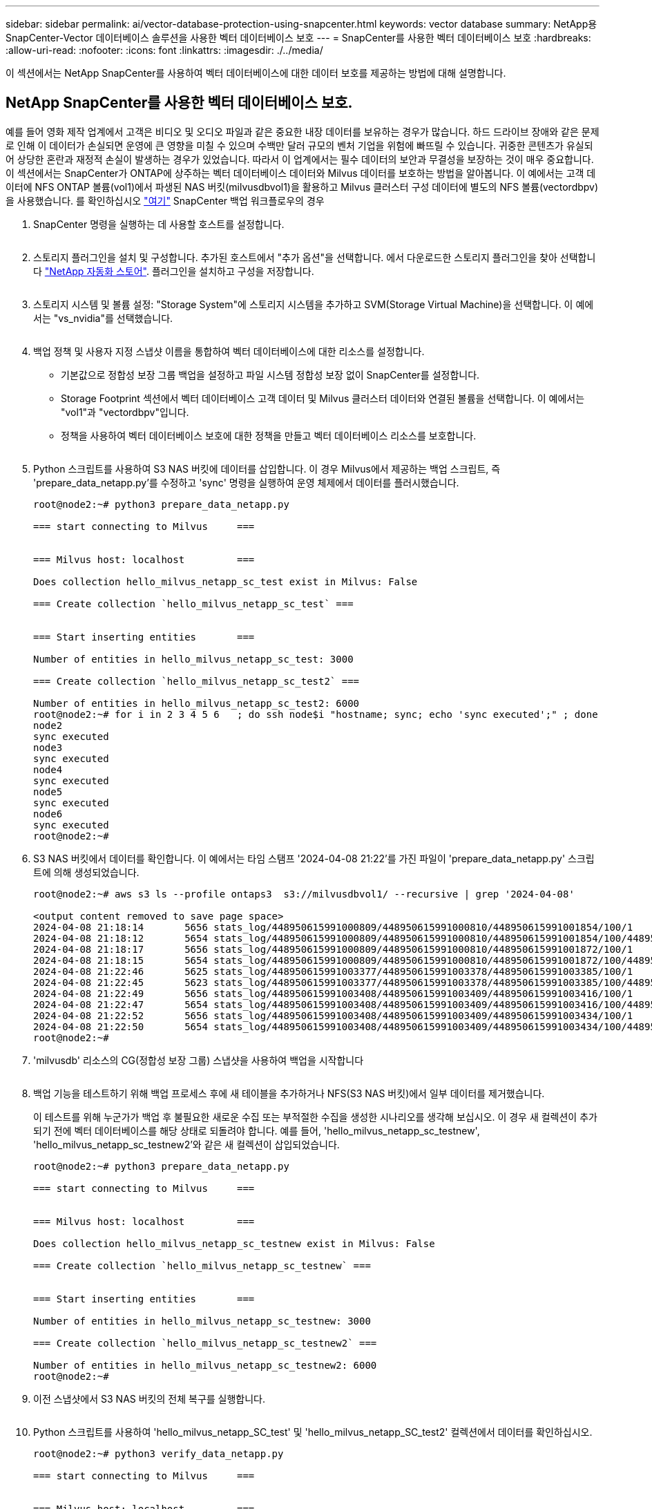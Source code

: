 ---
sidebar: sidebar 
permalink: ai/vector-database-protection-using-snapcenter.html 
keywords: vector database 
summary: NetApp용 SnapCenter-Vector 데이터베이스 솔루션을 사용한 벡터 데이터베이스 보호 
---
= SnapCenter를 사용한 벡터 데이터베이스 보호
:hardbreaks:
:allow-uri-read: 
:nofooter: 
:icons: font
:linkattrs: 
:imagesdir: ./../media/


[role="lead"]
이 섹션에서는 NetApp SnapCenter를 사용하여 벡터 데이터베이스에 대한 데이터 보호를 제공하는 방법에 대해 설명합니다.



== NetApp SnapCenter를 사용한 벡터 데이터베이스 보호.

예를 들어 영화 제작 업계에서 고객은 비디오 및 오디오 파일과 같은 중요한 내장 데이터를 보유하는 경우가 많습니다. 하드 드라이브 장애와 같은 문제로 인해 이 데이터가 손실되면 운영에 큰 영향을 미칠 수 있으며 수백만 달러 규모의 벤처 기업을 위험에 빠뜨릴 수 있습니다. 귀중한 콘텐츠가 유실되어 상당한 혼란과 재정적 손실이 발생하는 경우가 있었습니다. 따라서 이 업계에서는 필수 데이터의 보안과 무결성을 보장하는 것이 매우 중요합니다.
이 섹션에서는 SnapCenter가 ONTAP에 상주하는 벡터 데이터베이스 데이터와 Milvus 데이터를 보호하는 방법을 알아봅니다. 이 예에서는 고객 데이터에 NFS ONTAP 볼륨(vol1)에서 파생된 NAS 버킷(milvusdbvol1)을 활용하고 Milvus 클러스터 구성 데이터에 별도의 NFS 볼륨(vectordbpv)을 사용했습니다. 를 확인하십시오 link:https://docs.netapp.com/us-en/snapcenter-47/protect-sco/backup-workflow.html["여기"] SnapCenter 백업 워크플로우의 경우

. SnapCenter 명령을 실행하는 데 사용할 호스트를 설정합니다.
+
image:sc_host_setup.png[""]

. 스토리지 플러그인을 설치 및 구성합니다. 추가된 호스트에서 "추가 옵션"을 선택합니다. 에서 다운로드한 스토리지 플러그인을 찾아 선택합니다 link:https://automationstore.netapp.com/snap-detail.shtml?packUuid=Storage&packVersion=1.0["NetApp 자동화 스토어"]. 플러그인을 설치하고 구성을 저장합니다.
+
image:sc_storage_plugin.png[""]

. 스토리지 시스템 및 볼륨 설정: "Storage System"에 스토리지 시스템을 추가하고 SVM(Storage Virtual Machine)을 선택합니다. 이 예에서는 "vs_nvidia"를 선택했습니다.
+
image:sc_storage_system.png[""]

. 백업 정책 및 사용자 지정 스냅샷 이름을 통합하여 벡터 데이터베이스에 대한 리소스를 설정합니다.
+
** 기본값으로 정합성 보장 그룹 백업을 설정하고 파일 시스템 정합성 보장 없이 SnapCenter를 설정합니다.
** Storage Footprint 섹션에서 벡터 데이터베이스 고객 데이터 및 Milvus 클러스터 데이터와 연결된 볼륨을 선택합니다. 이 예에서는 "vol1"과 "vectordbpv"입니다.
** 정책을 사용하여 벡터 데이터베이스 보호에 대한 정책을 만들고 벡터 데이터베이스 리소스를 보호합니다.
+
image:sc_resource_vectordatabase.png[""]



. Python 스크립트를 사용하여 S3 NAS 버킷에 데이터를 삽입합니다. 이 경우 Milvus에서 제공하는 백업 스크립트, 즉 'prepare_data_netapp.py'를 수정하고 'sync' 명령을 실행하여 운영 체제에서 데이터를 플러시했습니다.
+
[source, python]
----
root@node2:~# python3 prepare_data_netapp.py

=== start connecting to Milvus     ===


=== Milvus host: localhost         ===

Does collection hello_milvus_netapp_sc_test exist in Milvus: False

=== Create collection `hello_milvus_netapp_sc_test` ===


=== Start inserting entities       ===

Number of entities in hello_milvus_netapp_sc_test: 3000

=== Create collection `hello_milvus_netapp_sc_test2` ===

Number of entities in hello_milvus_netapp_sc_test2: 6000
root@node2:~# for i in 2 3 4 5 6   ; do ssh node$i "hostname; sync; echo 'sync executed';" ; done
node2
sync executed
node3
sync executed
node4
sync executed
node5
sync executed
node6
sync executed
root@node2:~#
----
. S3 NAS 버킷에서 데이터를 확인합니다. 이 예에서는 타임 스탬프 '2024-04-08 21:22'를 가진 파일이 'prepare_data_netapp.py' 스크립트에 의해 생성되었습니다.
+
[source, bash]
----
root@node2:~# aws s3 ls --profile ontaps3  s3://milvusdbvol1/ --recursive | grep '2024-04-08'

<output content removed to save page space>
2024-04-08 21:18:14       5656 stats_log/448950615991000809/448950615991000810/448950615991001854/100/1
2024-04-08 21:18:12       5654 stats_log/448950615991000809/448950615991000810/448950615991001854/100/448950615990800869
2024-04-08 21:18:17       5656 stats_log/448950615991000809/448950615991000810/448950615991001872/100/1
2024-04-08 21:18:15       5654 stats_log/448950615991000809/448950615991000810/448950615991001872/100/448950615990800876
2024-04-08 21:22:46       5625 stats_log/448950615991003377/448950615991003378/448950615991003385/100/1
2024-04-08 21:22:45       5623 stats_log/448950615991003377/448950615991003378/448950615991003385/100/448950615990800899
2024-04-08 21:22:49       5656 stats_log/448950615991003408/448950615991003409/448950615991003416/100/1
2024-04-08 21:22:47       5654 stats_log/448950615991003408/448950615991003409/448950615991003416/100/448950615990800906
2024-04-08 21:22:52       5656 stats_log/448950615991003408/448950615991003409/448950615991003434/100/1
2024-04-08 21:22:50       5654 stats_log/448950615991003408/448950615991003409/448950615991003434/100/448950615990800913
root@node2:~#
----
. 'milvusdb' 리소스의 CG(정합성 보장 그룹) 스냅샷을 사용하여 백업을 시작합니다
+
image:sc_backup_vector_database.png[""]

. 백업 기능을 테스트하기 위해 백업 프로세스 후에 새 테이블을 추가하거나 NFS(S3 NAS 버킷)에서 일부 데이터를 제거했습니다.
+
이 테스트를 위해 누군가가 백업 후 불필요한 새로운 수집 또는 부적절한 수집을 생성한 시나리오를 생각해 보십시오. 이 경우 새 컬렉션이 추가되기 전에 벡터 데이터베이스를 해당 상태로 되돌려야 합니다. 예를 들어, 'hello_milvus_netapp_sc_testnew', 'hello_milvus_netapp_sc_testnew2'와 같은 새 컬렉션이 삽입되었습니다.

+
[source, python]
----
root@node2:~# python3 prepare_data_netapp.py

=== start connecting to Milvus     ===


=== Milvus host: localhost         ===

Does collection hello_milvus_netapp_sc_testnew exist in Milvus: False

=== Create collection `hello_milvus_netapp_sc_testnew` ===


=== Start inserting entities       ===

Number of entities in hello_milvus_netapp_sc_testnew: 3000

=== Create collection `hello_milvus_netapp_sc_testnew2` ===

Number of entities in hello_milvus_netapp_sc_testnew2: 6000
root@node2:~#
----
. 이전 스냅샷에서 S3 NAS 버킷의 전체 복구를 실행합니다.
+
image:sc_restore_vector_database.png[""]

. Python 스크립트를 사용하여 'hello_milvus_netapp_SC_test' 및 'hello_milvus_netapp_SC_test2' 컬렉션에서 데이터를 확인하십시오.
+
[source, python]
----
root@node2:~# python3 verify_data_netapp.py

=== start connecting to Milvus     ===


=== Milvus host: localhost         ===

Does collection hello_milvus_netapp_sc_test exist in Milvus: True
{'auto_id': False, 'description': 'hello_milvus_netapp_sc_test', 'fields': [{'name': 'pk', 'description': '', 'type': <DataType.INT64: 5>, 'is_primary': True, 'auto_id': False}, {'name': 'random', 'description': '', 'type': <DataType.DOUBLE: 11>}, {'name': 'var', 'description': '', 'type': <DataType.VARCHAR: 21>, 'params': {'max_length': 65535}}, {'name': 'embeddings', 'description': '', 'type': <DataType.FLOAT_VECTOR: 101>, 'params': {'dim': 8}}]}
Number of entities in Milvus: hello_milvus_netapp_sc_test : 3000

=== Start Creating index IVF_FLAT  ===


=== Start loading                  ===


=== Start searching based on vector similarity ===

hit: id: 2998, distance: 0.0, entity: {'random': 0.9728033590489911}, random field: 0.9728033590489911
hit: id: 1262, distance: 0.08883658051490784, entity: {'random': 0.2978858685751561}, random field: 0.2978858685751561
hit: id: 1265, distance: 0.09590047597885132, entity: {'random': 0.3042039939240304}, random field: 0.3042039939240304
hit: id: 2999, distance: 0.0, entity: {'random': 0.02316334456872482}, random field: 0.02316334456872482
hit: id: 1580, distance: 0.05628091096878052, entity: {'random': 0.3855988746044062}, random field: 0.3855988746044062
hit: id: 2377, distance: 0.08096685260534286, entity: {'random': 0.8745922204004368}, random field: 0.8745922204004368
search latency = 0.2832s

=== Start querying with `random > 0.5` ===

query result:
-{'random': 0.6378742006852851, 'embeddings': [0.20963514, 0.39746657, 0.12019053, 0.6947492, 0.9535575, 0.5454552, 0.82360446, 0.21096309], 'pk': 0}
search latency = 0.2257s

=== Start hybrid searching with `random > 0.5` ===

hit: id: 2998, distance: 0.0, entity: {'random': 0.9728033590489911}, random field: 0.9728033590489911
hit: id: 747, distance: 0.14606499671936035, entity: {'random': 0.5648774800635661}, random field: 0.5648774800635661
hit: id: 2527, distance: 0.1530652642250061, entity: {'random': 0.8928974315571507}, random field: 0.8928974315571507
hit: id: 2377, distance: 0.08096685260534286, entity: {'random': 0.8745922204004368}, random field: 0.8745922204004368
hit: id: 2034, distance: 0.20354536175727844, entity: {'random': 0.5526117606328499}, random field: 0.5526117606328499
hit: id: 958, distance: 0.21908017992973328, entity: {'random': 0.6647383716417955}, random field: 0.6647383716417955
search latency = 0.5480s
Does collection hello_milvus_netapp_sc_test2 exist in Milvus: True
{'auto_id': True, 'description': 'hello_milvus_netapp_sc_test2', 'fields': [{'name': 'pk', 'description': '', 'type': <DataType.INT64: 5>, 'is_primary': True, 'auto_id': True}, {'name': 'random', 'description': '', 'type': <DataType.DOUBLE: 11>}, {'name': 'var', 'description': '', 'type': <DataType.VARCHAR: 21>, 'params': {'max_length': 65535}}, {'name': 'embeddings', 'description': '', 'type': <DataType.FLOAT_VECTOR: 101>, 'params': {'dim': 8}}]}
Number of entities in Milvus: hello_milvus_netapp_sc_test2 : 6000

=== Start Creating index IVF_FLAT  ===


=== Start loading                  ===


=== Start searching based on vector similarity ===

hit: id: 448950615990642008, distance: 0.07805602252483368, entity: {'random': 0.5326684390871348}, random field: 0.5326684390871348
hit: id: 448950615990645009, distance: 0.07805602252483368, entity: {'random': 0.5326684390871348}, random field: 0.5326684390871348
hit: id: 448950615990640618, distance: 0.13562293350696564, entity: {'random': 0.7864676926688837}, random field: 0.7864676926688837
hit: id: 448950615990642314, distance: 0.10414951294660568, entity: {'random': 0.2209597460821181}, random field: 0.2209597460821181
hit: id: 448950615990645315, distance: 0.10414951294660568, entity: {'random': 0.2209597460821181}, random field: 0.2209597460821181
hit: id: 448950615990640004, distance: 0.11571306735277176, entity: {'random': 0.7765521996186631}, random field: 0.7765521996186631
search latency = 0.2381s

=== Start querying with `random > 0.5` ===

query result:
-{'embeddings': [0.15983285, 0.72214717, 0.7414838, 0.44471496, 0.50356466, 0.8750043, 0.316556, 0.7871702], 'pk': 448950615990639798, 'random': 0.7820620141382767}
search latency = 0.3106s

=== Start hybrid searching with `random > 0.5` ===

hit: id: 448950615990642008, distance: 0.07805602252483368, entity: {'random': 0.5326684390871348}, random field: 0.5326684390871348
hit: id: 448950615990645009, distance: 0.07805602252483368, entity: {'random': 0.5326684390871348}, random field: 0.5326684390871348
hit: id: 448950615990640618, distance: 0.13562293350696564, entity: {'random': 0.7864676926688837}, random field: 0.7864676926688837
hit: id: 448950615990640004, distance: 0.11571306735277176, entity: {'random': 0.7765521996186631}, random field: 0.7765521996186631
hit: id: 448950615990643005, distance: 0.11571306735277176, entity: {'random': 0.7765521996186631}, random field: 0.7765521996186631
hit: id: 448950615990640402, distance: 0.13665105402469635, entity: {'random': 0.9742541034109935}, random field: 0.9742541034109935
search latency = 0.4906s
root@node2:~#
----
. 불필요하거나 부적절한 수집이 데이터베이스에 더 이상 존재하지 않는지 확인합니다.
+
[source, python]
----
root@node2:~# python3 verify_data_netapp.py

=== start connecting to Milvus     ===


=== Milvus host: localhost         ===

Does collection hello_milvus_netapp_sc_testnew exist in Milvus: False
Traceback (most recent call last):
  File "/root/verify_data_netapp.py", line 37, in <module>
    recover_collection = Collection(recover_collection_name)
  File "/usr/local/lib/python3.10/dist-packages/pymilvus/orm/collection.py", line 137, in __init__
    raise SchemaNotReadyException(
pymilvus.exceptions.SchemaNotReadyException: <SchemaNotReadyException: (code=1, message=Collection 'hello_milvus_netapp_sc_testnew' not exist, or you can pass in schema to create one.)>
root@node2:~#
----


결론적으로, NetApp의 SnapCenter를 사용하여 벡터 데이터베이스 데이터와 ONTAP에 상주하는 Milvus 데이터를 보호하면 고객에게 상당한 혜택을 제공할 수 있으며, 특히 데이터 무결성이 영화 제작과 같이 중요한 산업에서 그 효과를 볼 수 있습니다. SnapCenter는 일관된 백업을 생성하고 전체 데이터 복원을 수행할 수 있으므로 내장 비디오 및 오디오 파일과 같은 중요한 데이터가 하드 드라이브 장애 또는 기타 문제로 인한 손실을 방지합니다. 이는 운영 중단을 방지할 뿐만 아니라 상당한 재정적 손실을 방지합니다.

이 섹션에서는 호스트 설정, 스토리지 플러그인 설치 및 구성, 사용자 지정 스냅샷 이름을 사용하여 벡터 데이터베이스에 대한 리소스 생성을 포함하여 ONTAP에 있는 데이터를 보호하도록 SnapCenter를 구성하는 방법을 살펴보았습니다. 또한 정합성 보장 그룹 스냅샷을 사용하여 백업을 수행하고 S3 NAS 버킷에서 데이터를 확인하는 방법에 대해서도 설명했습니다.

또한 백업 후 불필요하거나 부적절한 수집이 생성된 시나리오를 시뮬레이션했습니다. 이 경우 SnapCenter는 이전 스냅샷에서 전체 복원을 수행할 수 있으므로 새 컬렉션을 추가하기 전의 상태로 벡터 데이터베이스를 되돌릴 수 있으므로 데이터베이스의 무결성을 유지할 수 있습니다. 데이터를 특정 시점으로 복원하는 이러한 기능은 고객이 데이터를 안전하게 보호할 수 있을 뿐만 아니라 올바르게 유지 관리한다는 확신을 바탕으로 고객에게 매우 중요합니다. 따라서 NetApp의 SnapCenter 제품은 데이터 보호 및 관리를 위한 강력하고 안정적인 솔루션을 고객에게 제공합니다.
